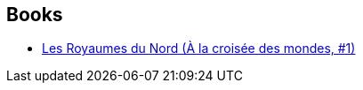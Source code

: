 :jbake-type: post
:jbake-status: published
:jbake-title: Jean Esch
:jbake-tags: author
:jbake-date: 2021-02-15
:jbake-depth: ../../
:jbake-uri: goodreads/authors/22855.adoc
:jbake-bigImage: https://s.gr-assets.com/assets/nophoto/user/m_200x266-d279b33f8eec0f27b7272477f09806be.png
:jbake-source: https://www.goodreads.com/author/show/22855
:jbake-style: goodreads goodreads-author no-index

## Books
* link:../books/9782070348190.html[Les Royaumes du Nord (À la croisée des mondes, #1)]